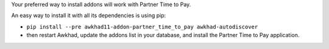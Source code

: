 Your preferred way to install addons will work with Partner Time to Pay.

An easy way to install it with all its dependencies is using pip:

* ``pip install --pre awkhad11-addon-partner_time_to_pay awkhad-autodiscover``
* then restart Awkhad, update the addons list in your database, and install
  the Partner Time to Pay application.

